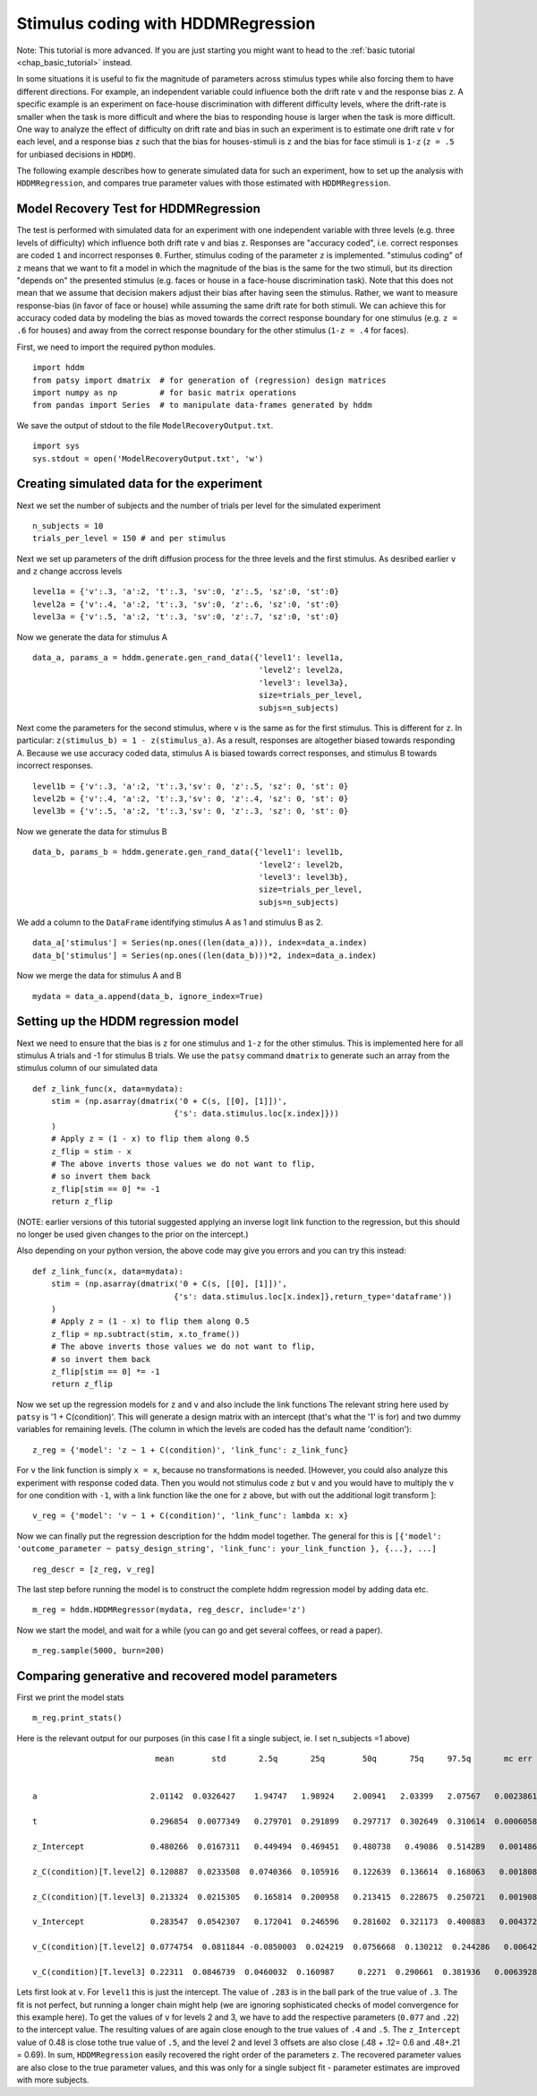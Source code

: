 .. index:: Tutorials
.. _chap_tutorial_hddm_regression:

Stimulus coding with HDDMRegression
###################################

Note: This tutorial is more advanced. If you are just starting you might want
to head to the :ref:`basic tutorial <chap_basic_tutorial>` instead.

In some situations it is useful to fix the magnitude of parameters
across stimulus types while also forcing them to have different
directions. For example, an independent variable could influence both
the drift rate ``v`` and the response bias ``z``. A specific example is an
experiment on face-house discrimination with different difficulty
levels, where the drift-rate is smaller when the task is more
difficult and where the bias to responding house is larger when the
task is more difficult.  One way to analyze the effect of difficulty
on drift rate and bias in such an experiment is to estimate one drift
rate ``v`` for each level, and a response bias ``z`` such that the bias for
houses-stimuli is ``z`` and the bias for face stimuli is ``1-z`` (``z = .5``
for unbiased decisions in ``HDDM``).

The following example describes how to generate simulated data for
such an experiment, how to set up the analysis with ``HDDMRegression``,
and compares true parameter values with those estimated with
``HDDMRegression``.

Model Recovery Test for HDDMRegression
**************************************

The test is performed with simulated data for an experiment with one
independent variable with three levels (e.g. three levels of
difficulty) which influence both drift rate ``v`` and bias ``z``. Responses
are "accuracy coded", i.e. correct responses are coded ``1`` and incorrect
responses ``0``. Further, stimulus coding of the parameter ``z`` is
implemented. "stimulus coding" of ``z`` means that we want to fit a model
in which the magnitude of the bias is the same for the two stimuli,
but its direction "depends on" the presented stimulus (e.g. faces or
house in a face-house discrimination task). Note that this does not
mean that we assume that decision makers adjust their bias after
having seen the stimulus. Rather, we want to measure response-bias (in
favor of face or house) while assuming the same drift rate for both
stimuli. We can achieve this for accuracy coded data by modeling the
bias as moved towards the correct response boundary for one stimulus
(e.g. ``z = .6`` for houses) and away from the correct response boundary
for the other stimulus (``1-z = .4`` for faces).

First, we need to import the required python modules.
::

    import hddm
    from patsy import dmatrix  # for generation of (regression) design matrices
    import numpy as np         # for basic matrix operations
    from pandas import Series  # to manipulate data-frames generated by hddm

We save the output of stdout to the file ``ModelRecoveryOutput.txt``.
::

    import sys
    sys.stdout = open('ModelRecoveryOutput.txt', 'w')

Creating simulated data for the experiment
******************************************

Next we set the number of subjects and the number of trials per level
for the simulated experiment ::

    n_subjects = 10
    trials_per_level = 150 # and per stimulus

Next we set up parameters of the drift diffusion process for the three
levels and the first stimulus. As desribed earlier ``v`` and ``z`` change
accross levels ::

    level1a = {'v':.3, 'a':2, 't':.3, 'sv':0, 'z':.5, 'sz':0, 'st':0}
    level2a = {'v':.4, 'a':2, 't':.3, 'sv':0, 'z':.6, 'sz':0, 'st':0}
    level3a = {'v':.5, 'a':2, 't':.3, 'sv':0, 'z':.7, 'sz':0, 'st':0}

Now we generate the data for stimulus A

::

    data_a, params_a = hddm.generate.gen_rand_data({'level1': level1a,
                                                    'level2': level2a,
						    'level3': level3a},
						    size=trials_per_level,
						    subjs=n_subjects)

Next come the parameters for the second stimulus, where ``v`` is the same
as for the first stimulus. This is different for ``z``. In particular:
``z(stimulus_b) = 1 - z(stimulus_a)``. As a result, responses are
altogether biased towards responding A. Because we use accuracy coded
data, stimulus A is biased towards correct responses, and stimulus B
towards incorrect responses.  ::

    level1b = {'v':.3, 'a':2, 't':.3,'sv': 0, 'z':.5, 'sz': 0, 'st': 0}
    level2b = {'v':.4, 'a':2, 't':.3,'sv': 0, 'z':.4, 'sz': 0, 'st': 0}
    level3b = {'v':.5, 'a':2, 't':.3,'sv': 0, 'z':.3, 'sz': 0, 'st': 0}

Now we generate the data for stimulus B

::

    data_b, params_b = hddm.generate.gen_rand_data({'level1': level1b,
                                                    'level2': level2b,
                                                    'level3': level3b},
						    size=trials_per_level,
						    subjs=n_subjects)

We add a column to the ``DataFrame`` identifying stimulus A as 1 and stimulus B as 2.

::

    data_a['stimulus'] = Series(np.ones((len(data_a))), index=data_a.index)
    data_b['stimulus'] = Series(np.ones((len(data_b)))*2, index=data_a.index)

Now we merge the data for stimulus A and B

::

    mydata = data_a.append(data_b, ignore_index=True)

Setting up the HDDM regression model
************************************

Next we need to ensure that the bias is ``z`` for one stimulus and ``1-z``
for the other stimulus.  This is implemented here for all stimulus A trials
and -1 for stimulus B trials. We use the ``patsy`` command ``dmatrix`` to
generate such an array from the stimulus column of our simulated data
::

    def z_link_func(x, data=mydata):
        stim = (np.asarray(dmatrix('0 + C(s, [[0], [1]])',
                                  {'s': data.stimulus.loc[x.index]}))
        )
        # Apply z = (1 - x) to flip them along 0.5
        z_flip = stim - x
        # The above inverts those values we do not want to flip,
        # so invert them back
        z_flip[stim == 0] *= -1
        return z_flip

(NOTE: earlier versions of this tutorial suggested applying an inverse logit
link function to the regression, but this should no longer be used given changes to the prior 
on the intercept.) 

Also depending on your python version, the above code may give you errors and you can try this instead:
::

    def z_link_func(x, data=mydata):
        stim = (np.asarray(dmatrix('0 + C(s, [[0], [1]])',
                                  {'s': data.stimulus.loc[x.index]},return_type='dataframe'))
        )
        # Apply z = (1 - x) to flip them along 0.5
        z_flip = np.subtract(stim, x.to_frame())
        # The above inverts those values we do not want to flip,
        # so invert them back
        z_flip[stim == 0] *= -1
        return z_flip


Now we set up the regression models for ``z`` and ``v`` and also include the
link functions The relevant string here used by ``patsy`` is '1 +
C(condition)'. This will generate a design matrix with an intercept
(that's what the '1' is for) and two dummy variables for remaining
levels. (The column in which the levels are coded has the default name
'condition'):
::

    z_reg = {'model': 'z ~ 1 + C(condition)', 'link_func': z_link_func}

For ``v`` the link function is simply ``x = x``, because no transformations is
needed. [However, you could also analyze this experiment with response
coded data. Then you would not stimulus code ``z`` but ``v`` and you would
have to multiply the ``v`` for one condition with ``-1``, with a link function
like the one for ``z`` above, but with out the additional logit transform
]:
::

    v_reg = {'model': 'v ~ 1 + C(condition)', 'link_func': lambda x: x}

Now we can finally put the regression description for the hddm model
together. The general for this is ``[{'model': 'outcome_parameter ~ patsy_design_string', 'link_func': your_link_function }, {...}, ...]``
::

    reg_descr = [z_reg, v_reg]

The last step before running the model is to construct the complete hddm regression model by adding data etc.
::

    m_reg = hddm.HDDMRegressor(mydata, reg_descr, include='z')

Now we start the model, and wait for a while (you can go and get
several coffees, or read a paper). 
::

    m_reg.sample(5000, burn=200)

Comparing generative and recovered model parameters
***************************************************

First we print the model stats
::

    m_reg.print_stats()

Here is the relevant output for our purposes (in this case I fit a single subject, ie. I set n_subjects =1 above)

.. parsed-literal::

                               mean        std       2.5q       25q        50q       75q     97.5q       mc err
			        
				
     a                        2.01142  0.0326427    1.94747   1.98924    2.00941   2.03399   2.07567   0.00238618

     t                        0.296854  0.0077349   0.279701  0.291899   0.297717  0.302649  0.310614  0.000605895
	
     z_Intercept              0.480266  0.0167311   0.449494  0.469451   0.480738   0.49086  0.514289   0.00148616
 
     z_C(condition)[T.level2] 0.120887  0.0233508  0.0740366  0.105916   0.122639  0.136614  0.168063   0.00180898

     z_C(condition)[T.level3] 0.213324  0.0215305   0.165814  0.200958   0.213415  0.228675  0.250721   0.00190894

     v_Intercept              0.283547  0.0542307   0.172041  0.246596   0.281602  0.321173  0.400883   0.00437291

     v_C(condition)[T.level2] 0.0774754  0.0811844 -0.0850003  0.024219  0.0756668  0.130212  0.244286   0.00642687

     v_C(condition)[T.level3] 0.22311  0.0846739  0.0460032  0.160987     0.2271  0.290661  0.381936   0.00639282
 
   
Lets first look at ``v``. For ``level1`` this is just the
intercept. The value of ``.283`` is in the ball park of the true value
of ``.3``. The fit is not perfect, but running a longer chain might
help (we are ignoring sophisticated checks of model convergence for
this example here). To get the values of ``v`` for levels 2 and 3, we
have to add the respective parameters (``0.077`` and ``.22``) to the
intercept value. The resulting values of  are again
close enough to the true values of ``.4`` and ``.5``. The ``z_Intercept``
value of 0.48 is close tothe true value of ``.5``, and the level 2 and level 3
offsets are also close (.48 + .12= 0.6 and .48+.21 = 0.69).   In sum,
``HDDMRegression`` easily recovered the right order of the parameters
``z``. The recovered parameter values are also close to the true
parameter values, and this was only for a single subject fit
- parameter estimates are improved with more subjects.  
